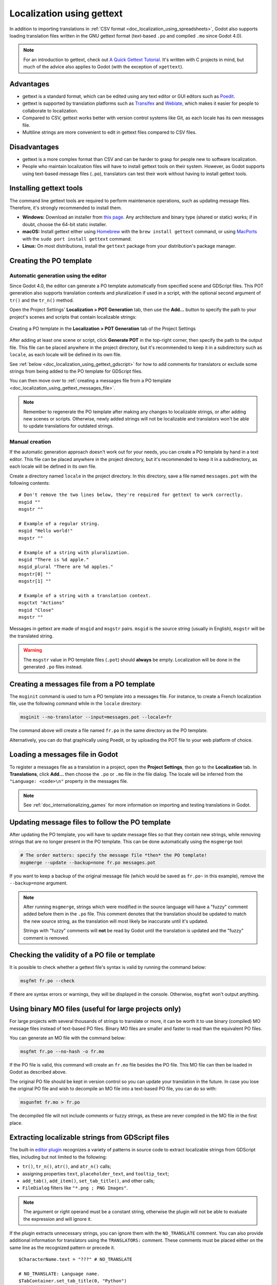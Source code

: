 .. _doc_localization_using_gettext:

Localization using gettext
==========================

In addition to importing translations in
:ref:`CSV format <doc_localization_using_spreadsheets>`, Godot also
supports loading translation files written in the GNU gettext format
(text-based ``.po`` and compiled ``.mo`` since Godot 4.0).

.. note:: For an introduction to gettext, check out
          `A Quick Gettext Tutorial <https://www.labri.fr/perso/fleury/posts/programming/a-quick-gettext-tutorial.html>`_.
          It's written with C projects in mind, but much of the advice
          also applies to Godot (with the exception of ``xgettext``).

Advantages
----------

- gettext is a standard format, which can be edited using any text editor
  or GUI editors such as `Poedit <https://poedit.net/>`_.
- gettext is supported by translation platforms such as
  `Transifex <https://www.transifex.com/>`_ and `Weblate <https://weblate.org/>`_,
  which makes it easier for people to collaborate to localization.
- Compared to CSV, gettext works better with version control systems like Git,
  as each locale has its own messages file.
- Multiline strings are more convenient to edit in gettext files compared
  to CSV files.

Disadvantages
-------------

- gettext is a more complex format than CSV and can be harder to grasp for
  people new to software localization.
- People who maintain localization files will have to install gettext tools
  on their system. However, as Godot supports using text-based message files
  (``.po``), translators can test their work without having to install gettext tools.

Installing gettext tools
------------------------

The command line gettext tools are required to perform maintenance operations,
such as updating message files. Therefore, it's strongly recommended to
install them.

- **Windows:** Download an installer from
  `this page <https://mlocati.github.io/articles/gettext-iconv-windows.html>`_.
  Any architecture and binary type (shared or static) works;
  if in doubt, choose the 64-bit static installer.
- **macOS:** Install gettext either using `Homebrew <https://brew.sh/>`_
  with the ``brew install gettext`` command, or using
  `MacPorts <https://www.macports.org/>`_ with the
  ``sudo port install gettext`` command.
- **Linux:** On most distributions, install the ``gettext`` package from
  your distribution's package manager.

Creating the PO template
------------------------

Automatic generation using the editor
~~~~~~~~~~~~~~~~~~~~~~~~~~~~~~~~~~~~~

Since Godot 4.0, the editor can generate a PO template automatically from
specified scene and GDScript files. This POT generation also supports translation
contexts and pluralization if used in a script, with the optional second
argument of ``tr()`` and the ``tr_n()`` method.

Open the Project Settings' **Localization > POT Generation** tab, then use the
**Add…** button to specify the path to your project's scenes and scripts that
contain localizable strings:

.. figure:: img/localization_using_gettext_pot_generation.webp
   :align: center
   :alt: Creating a PO template in the Localization > POT Generation tab of the Project Settings

   Creating a PO template in the **Localization > POT Generation** tab of the Project Settings

After adding at least one scene or script, click **Generate POT** in the
top-right corner, then specify the path to the output file. This file can be
placed anywhere in the project directory, but it's recommended to keep it in a
subdirectory such as ``locale``, as each locale will be defined in its own file.

See :ref:`below <doc_localization_using_gettext_gdscript>` for how to add comments for translators
or exclude some strings from being added to the PO template for GDScript files.

You can then move over to
:ref:`creating a messages file from a PO template <doc_localization_using_gettext_messages_file>`.

.. note::

    Remember to regenerate the PO template after making any changes to
    localizable strings, or after adding new scenes or scripts. Otherwise, newly
    added strings will not be localizable and translators won't be able to
    update translations for outdated strings.

Manual creation
~~~~~~~~~~~~~~~

If the automatic generation approach doesn't work out for your needs, you can
create a PO template by hand in a text editor. This file can be placed anywhere
in the project directory, but it's recommended to keep it in a subdirectory, as
each locale will be defined in its own file.

Create a directory named ``locale`` in the project directory. In this directory,
save a file named ``messages.pot`` with the following contents:

::

    # Don't remove the two lines below, they're required for gettext to work correctly.
    msgid ""
    msgstr ""

    # Example of a regular string.
    msgid "Hello world!"
    msgstr ""

    # Example of a string with pluralization.
    msgid "There is %d apple."
    msgid_plural "There are %d apples."
    msgstr[0] ""
    msgstr[1] ""

    # Example of a string with a translation context.
    msgctxt "Actions"
    msgid "Close"
    msgstr ""

Messages in gettext are made of ``msgid`` and ``msgstr`` pairs.
``msgid`` is the source string (usually in English), ``msgstr`` will be
the translated string.

.. warning::

    The ``msgstr`` value in PO template files (``.pot``) should **always** be
    empty. Localization will be done in the generated ``.po`` files instead.

.. _doc_localization_using_gettext_messages_file:

Creating a messages file from a PO template
-------------------------------------------

The ``msginit`` command is used to turn a PO template into a messages file.
For instance, to create a French localization file, use the following command
while in the ``locale`` directory:

.. code-block:: shell

    msginit --no-translator --input=messages.pot --locale=fr

The command above will create a file named ``fr.po`` in the same directory
as the PO template.

Alternatively, you can do that graphically using Poedit, or by uploading the
POT file to your web platform of choice.

Loading a messages file in Godot
--------------------------------

To register a messages file as a translation in a project, open the
**Project Settings**, then go to the **Localization** tab.
In **Translations**, click **Add…** then choose the ``.po`` or ``.mo`` file
in the file dialog. The locale will be inferred from the
``"Language: <code>\n"`` property in the messages file.

.. note:: See :ref:`doc_internationalizing_games` for more information on
          importing and testing translations in Godot.

Updating message files to follow the PO template
------------------------------------------------

After updating the PO template, you will have to update message files so
that they contain new strings, while removing strings that are no longer
present in the PO template. This can be done automatically using the
``msgmerge`` tool:

.. code-block:: shell

    # The order matters: specify the message file *then* the PO template!
    msgmerge --update --backup=none fr.po messages.pot

If you want to keep a backup of the original message file (which would be
saved as ``fr.po~`` in this example), remove the ``--backup=none`` argument.

.. note::

    After running ``msgmerge``, strings which were modified in the source language
    will have a "fuzzy" comment added before them in the ``.po`` file. This comment
    denotes that the translation should be updated to match the new source string,
    as the translation will most likely be inaccurate until it's updated.

    Strings with "fuzzy" comments will **not** be read by Godot until the
    translation is updated and the "fuzzy" comment is removed.

Checking the validity of a PO file or template
----------------------------------------------

It is possible to check whether a gettext file's syntax is valid by running
the command below:

.. code-block:: shell

    msgfmt fr.po --check

If there are syntax errors or warnings, they will be displayed in the console.
Otherwise, ``msgfmt`` won't output anything.

Using binary MO files (useful for large projects only)
------------------------------------------------------

For large projects with several thousands of strings to translate or more,
it can be worth it to use binary (compiled) MO message files instead of text-based
PO files. Binary MO files are smaller and faster to read than the equivalent
PO files.

You can generate an MO file with the command below:

.. code-block:: shell

    msgfmt fr.po --no-hash -o fr.mo

If the PO file is valid, this command will create an ``fr.mo`` file besides
the PO file. This MO file can then be loaded in Godot as described above.

The original PO file should be kept in version control so you can update
your translation in the future. In case you lose the original PO file and
wish to decompile an MO file into a text-based PO file, you can do so with:

.. code-block:: shell

    msgunfmt fr.mo > fr.po

The decompiled file will not include comments or fuzzy strings, as these are
never compiled in the MO file in the first place.

.. _doc_localization_using_gettext_gdscript:

Extracting localizable strings from GDScript files
--------------------------------------------------

The built-in `editor plugin <https://github.com/godotengine/godot/blob/master/modules/gdscript/editor/gdscript_translation_parser_plugin.h>`_
recognizes a variety of patterns in source code to extract localizable strings
from GDScript files, including but not limited to the following:

- ``tr()``, ``tr_n()``, ``atr()``, and ``atr_n()`` calls;
- assigning properties ``text``, ``placeholder_text``, and ``tooltip_text``;
- ``add_tab()``, ``add_item()``, ``set_tab_title()``, and other calls;
- ``FileDialog`` filters like ``"*.png ; PNG Images"``.

.. note::

    The argument or right operand must be a constant string, otherwise the plugin
    will not be able to evaluate the expression and will ignore it.

If the plugin extracts unnecessary strings, you can ignore them with the ``NO_TRANSLATE`` comment.
You can also provide additional information for translators using the ``TRANSLATORS:`` comment.
These comments must be placed either on the same line as the recognized pattern or precede it.

::

    $CharacterName.text = "???" # NO_TRANSLATE

    # NO_TRANSLATE: Language name.
    $TabContainer.set_tab_title(0, "Python")

    item.text = "Tool" # TRANSLATORS: Up to 10 characters.

    # TRANSLATORS: This is a reference to Lewis Carroll's poem "Jabberwocky",
    # make sure to keep this as it is important to the plot.
    say(tr("He took his vorpal sword in hand. The end?"))
